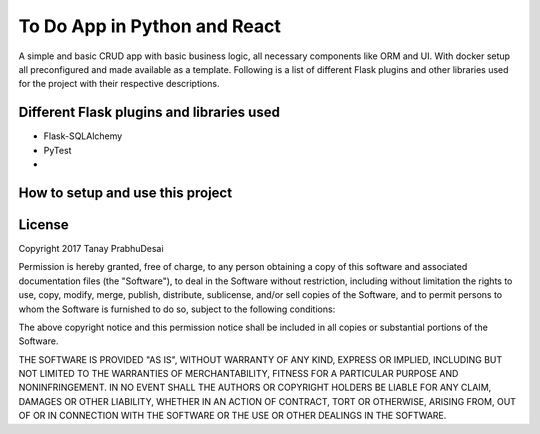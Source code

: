 To Do App in Python and React
=============================

A simple and basic CRUD app with basic business logic, all necessary components like ORM and UI. With docker setup
all preconfigured and made available as a template. Following is a list of different Flask plugins and other libraries
used for the project with their respective descriptions.

Different Flask plugins and libraries used
------------------------------------------

- Flask-SQLAlchemy
- PyTest
-

How to setup and use this project
---------------------------------

License
-------

Copyright 2017 Tanay PrabhuDesai

Permission is hereby granted, free of charge, to any person obtaining a copy of this software and associated
documentation files (the "Software"), to deal in the Software without restriction, including without limitation the
rights to use, copy, modify, merge, publish, distribute, sublicense, and/or sell copies of the Software, and to permit
persons to whom the Software is furnished to do so, subject to the following conditions:

The above copyright notice and this permission notice shall be included in all copies or substantial portions of the
Software.

THE SOFTWARE IS PROVIDED "AS IS", WITHOUT WARRANTY OF ANY KIND, EXPRESS OR IMPLIED, INCLUDING BUT NOT LIMITED TO THE
WARRANTIES OF MERCHANTABILITY, FITNESS FOR A PARTICULAR PURPOSE AND NONINFRINGEMENT. IN NO EVENT SHALL THE AUTHORS OR
COPYRIGHT HOLDERS BE LIABLE FOR ANY CLAIM, DAMAGES OR OTHER LIABILITY, WHETHER IN AN ACTION OF CONTRACT, TORT OR
OTHERWISE, ARISING FROM, OUT OF OR IN CONNECTION WITH THE SOFTWARE OR THE USE OR OTHER DEALINGS IN THE SOFTWARE.
